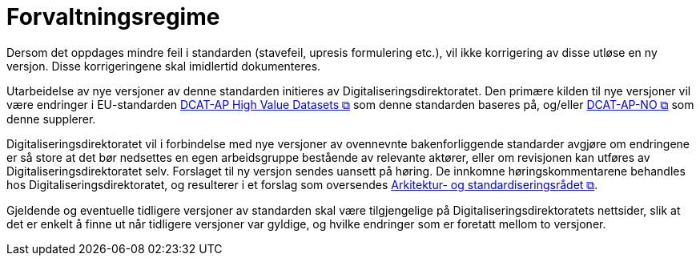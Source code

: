 = Forvaltningsregime [[Forvaltningsregime]]

Dersom det oppdages mindre feil i standarden (stavefeil, upresis formulering etc.), vil ikke
korrigering av disse utløse en ny versjon. Disse korrigeringene skal imidlertid dokumenteres.

Utarbeidelse av nye versjoner av denne standarden initieres av Digitaliseringsdirektoratet. Den primære kilden til nye versjoner vil være endringer i EU-standarden https://semiceu.github.io/DCAT-AP/releases/2.2.0-hvd/[DCAT-AP High Value Datasets &#x29C9;, window="_blank", role="ext-link"] som denne standarden baseres på, og/eller https://data.norge.no/specification/dcat-ap-no[DCAT-AP-NO &#x29C9;, window="_blank", role="ext-link"] som denne supplerer. 

Digitaliseringsdirektoratet vil i forbindelse med nye versjoner av ovennevnte bakenforliggende standarder avgjøre om endringene er så store at det bør nedsettes en egen arbeidsgruppe bestående av relevante aktører, eller om revisjonen kan utføres av Digitaliseringsdirektoratet selv. Forslaget til ny versjon sendes uansett på høring. De innkomne høringskommentarene behandles hos Digitaliseringsdirektoratet, og resulterer i et forslag som oversendes https://www.digdir.no/standarder/arkitektur-og-standardiseringsradet/3918[Arkitektur- og standardiseringsrådet &#x29C9;, window="_blank", role="ext-link"].

Gjeldende og eventuelle tidligere versjoner av standarden skal være tilgjengelige på Digitaliseringsdirektoratets nettsider, slik at det er enkelt å finne ut når tidligere versjoner var gyldige, og hvilke endringer som er foretatt mellom to versjoner.
